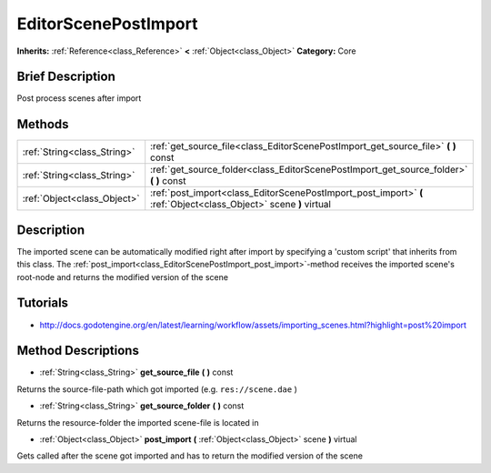 .. Generated automatically by doc/tools/makerst.py in Godot's source tree.
.. DO NOT EDIT THIS FILE, but the EditorScenePostImport.xml source instead.
.. The source is found in doc/classes or modules/<name>/doc_classes.

.. _class_EditorScenePostImport:

EditorScenePostImport
=====================

**Inherits:** :ref:`Reference<class_Reference>` **<** :ref:`Object<class_Object>`
**Category:** Core

Brief Description
-----------------

Post process scenes after import

Methods
-------

+------------------------------+-------------------------------------------------------------------------------------------------------------------+
| :ref:`String<class_String>`  | :ref:`get_source_file<class_EditorScenePostImport_get_source_file>` **(** **)** const                             |
+------------------------------+-------------------------------------------------------------------------------------------------------------------+
| :ref:`String<class_String>`  | :ref:`get_source_folder<class_EditorScenePostImport_get_source_folder>` **(** **)** const                         |
+------------------------------+-------------------------------------------------------------------------------------------------------------------+
| :ref:`Object<class_Object>`  | :ref:`post_import<class_EditorScenePostImport_post_import>` **(** :ref:`Object<class_Object>` scene **)** virtual |
+------------------------------+-------------------------------------------------------------------------------------------------------------------+

Description
-----------

The imported scene can be automatically modified right after import by specifying a 'custom script' that inherits from this class. The :ref:`post_import<class_EditorScenePostImport_post_import>`-method receives the imported scene's root-node and returns the modified version of the scene

Tutorials
---------

- `http://docs.godotengine.org/en/latest/learning/workflow/assets/importing_scenes.html?highlight=post%20import <http://docs.godotengine.org/en/latest/learning/workflow/assets/importing_scenes.html?highlight=post%20import>`_

Method Descriptions
-------------------

.. _class_EditorScenePostImport_get_source_file:

- :ref:`String<class_String>` **get_source_file** **(** **)** const

Returns the source-file-path which got imported (e.g. ``res://scene.dae`` )

.. _class_EditorScenePostImport_get_source_folder:

- :ref:`String<class_String>` **get_source_folder** **(** **)** const

Returns the resource-folder the imported scene-file is located in

.. _class_EditorScenePostImport_post_import:

- :ref:`Object<class_Object>` **post_import** **(** :ref:`Object<class_Object>` scene **)** virtual

Gets called after the scene got imported and has to return the modified version of the scene


